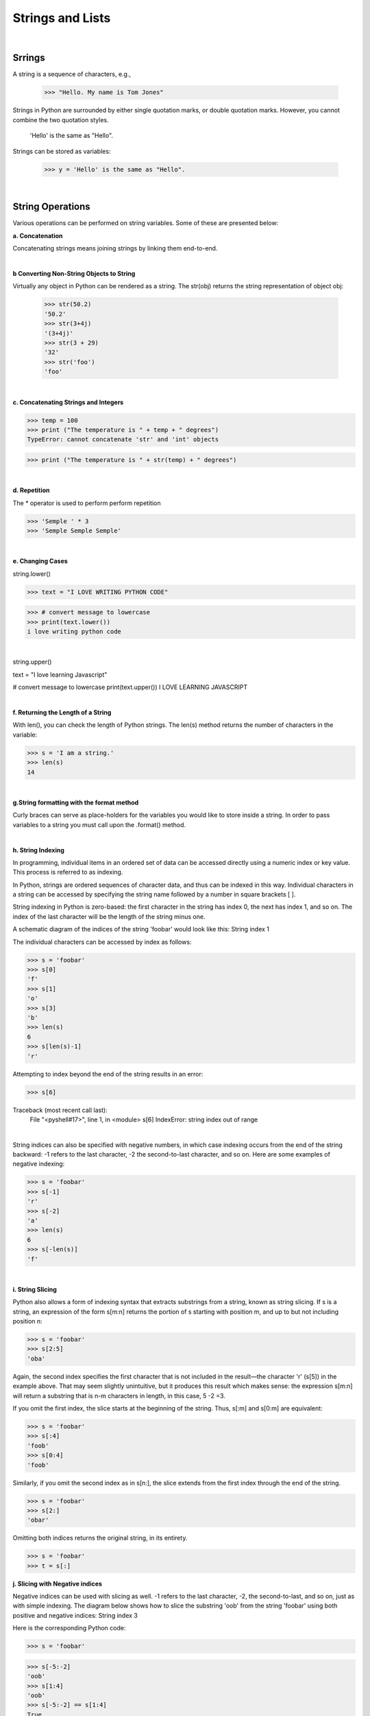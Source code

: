 
Strings and Lists
====================

|

Srrings
---------

A string is a sequence of characters, e.g.,

   >>> "Hello. My name is Tom Jones"



Strings in Python are surrounded by either single quotation marks, or double quotation marks. However, you cannot combine the two quotation styles.

  'Hello' is the same as "Hello".



Strings can be stored as variables: 

   >>> y = 'Hello' is the same as "Hello".



|


String Operations
------------------

Various operations can be performed on string variables. Some of these are presented below:


**a.  Concatenation**

Concatenating strings means joining strings by linking them end-to-end.


.. code-block:: python
   :linenos:
   
   print ('James' + 'Brown')
   #The output of this statement is JamesBrown.


   #Put a space after James or Brown to create the space.
   print ('James ' + 'Brown')

   #or
   print ('James' + ' ' + 'Brown')

   #or
   print ('James', 'Brown')


|


**b Converting Non-String Objects to String**

Virtually any object in Python can be rendered as a string. The str(obj) returns the string representation of object obj:

 >>> str(50.2)
 '50.2'
 >>> str(3+4j)
 '(3+4j)'
 >>> str(3 + 29)
 '32'
 >>> str('foo')
 'foo'

|


**c. Concatenating Strings and Integers**

>>> temp = 100
>>> print ("The temperature is " + temp + " degrees")
TypeError: cannot concatenate 'str' and 'int' objects

>>> print ("The temperature is " + str(temp) + " degrees")


|



**d. Repetition** 

The * operator is used to perform perform repetition

>>> 'Semple ' * 3
>>> 'Semple Semple Semple'

|


**e. Changing Cases**

string.lower()      

>>> text = "I LOVE WRITING PYTHON CODE"

>>> # convert message to lowercase
>>> print(text.lower())
i love writing python code


|

string.upper()  

text = "I love learning Javascript"

# convert message to lowercase
print(text.upper())
I LOVE LEARNING JAVASCRIPT



|


**f. Returning the Length of a String**

With len(), you can check the length of Python strings.  The len(s) method returns the number of characters in the variable:  

>>> s = 'I am a string.'
>>> len(s)
14


|



**g.String formatting with the format method**

Curly braces can serve as place-holders for the variables you would like to store inside a string. In order to pass variables to a string you must call upon the .format() method.

.. code-block:: python
   :linenos:

   fname = "John"
   lname = "Doe"
   age = "24"

   print ("{} {} is {} years old." .format(fname, lname, age))




|

**h. String Indexing**

In programming, individual items in an ordered set of data can be accessed directly using a numeric index or key value. This process is referred to as indexing.

In Python, strings are ordered sequences of character data, and thus can be indexed in this way. Individual characters in a string can be accessed by specifying the string name followed by a number in square brackets [ ].

String indexing in Python is zero-based: the first character in the string has index 0, the next has index 1, and so on. The index of the last character will be the length of the string minus one.

A schematic diagram of the indices of the string 'foobar' would look like this:
String index 1
 
The individual characters can be accessed by index as follows:

>>> s = 'foobar'
>>> s[0]
'f'
>>> s[1]
'o'
>>> s[3]
'b'
>>> len(s)
6
>>> s[len(s)-1]
'r'


Attempting to index beyond the end of the string results in an error:

>>> s[6]

Traceback (most recent call last):
  File "<pyshell#17>", line 1, in <module>
  s[6]
  IndexError: string index out of range


|

String indices can also be specified with negative numbers, in which case indexing occurs from the end of the string backward: -1 refers to the last character, -2 the second-to-last character, and so on.  Here are some examples of negative indexing:

>>> s = 'foobar'
>>> s[-1]
'r'
>>> s[-2]
'a'
>>> len(s)
6
>>> s[-len(s)]
'f'

|

**i. String Slicing**

Python also allows a form of indexing syntax that extracts substrings from a string, known as string slicing. If s is a string, an expression of the form  s[m:n]  returns the portion of  s starting with position m, and up to but not including position n:

>>> s = 'foobar'
>>> s[2:5]
'oba'

 
Again, the second index specifies the first character that is not included in the result—the character 'r' (s[5]) in the example above. That may seem slightly unintuitive, but it produces this result which makes sense: the expression s[m:n] will return a substring that is n-m characters in length, in this case, 5 -2 =3. 
 

If you omit the first index, the slice starts at the beginning of the string. Thus, s[:m] and s[0:m] are equivalent:

>>> s = 'foobar'
>>> s[:4]
'foob'
>>> s[0:4]
'foob'

 

Similarly, if you omit the second index as in s[n:], the slice extends from the first index through the end of the string.

>>> s = 'foobar'
>>> s[2:]
'obar'

 

Omitting both indices returns the original string, in its entirety.

>>> s = 'foobar'
>>> t = s[:]



**j. Slicing with Negative indices**

Negative indices can be used with slicing as well. -1 refers to the last character, -2, the second-to-last, and so on, just as with simple indexing. The diagram below shows how to slice the substring 'oob' from the string 'foobar' using both positive and negative indices:
String index 3

 

Here is the corresponding Python code:

>>> s = 'foobar'

>>> s[-5:-2]
'oob'
>>> s[1:4]
'oob'
>>> s[-5:-2] == s[1:4]
True

Specifying a Stride in a String Slice
Links to an external site.

Adding an additional  : and a third index designates a stride (also called a step), which indicates how many characters to jump after retrieving each character in the slice.

For example, for the string 'foobar', the slice 0:6:2  starts with the first character and ends with the last character (the whole string), and every second character is skipped. This is shown in the following diagram:
String stride 1

 

Similarly, 1:6:2 specifies a slice starting with the second character (index 1) and ending with the last character, and again the stride value 2 causes every other character to be skipped:
String stride 2
 

>>> s = 'foobar'
>>> s[0:6:2]
'foa'

>>> s[1:6:2]
'obr'

 

As with any slicing, the first and second indices can be omitted, and default to the first and last characters respectively:

>>> s = '12345' * 5
>>> s
'1234512345123451234512345'
>>> s[::5]
'11111'
>>> s[4::5]
'55555'

 

You can specify a negative stride value as well, in which case Python steps backward through the string. In that case, the starting/first index should be greater than the ending/second index:

>>> s = 'foobar'
>>> s[5:0:-2]
'rbo'
 



**j. Formatting String Variables Using the % Operator**
The program below illustrates the use of string formatting using the % operator.    With this method,  the percentage sign followed by a letter and some numbers indicate how a variable should be formatted. The variable itself is stored as a tuple to the right of the string.   Here are some basic argument specifiers you should know:

%s - means format the variable as a string
%d - means format the variable as an integer
%f - means format the variable as as floating point number
%.3f means format the variable as a floating point numbers with three digits to the right of the decimal value.

See this link  (Links to an external site.)for more info on formatting strings.

 

In the code below, %0.2f and %0.4f' are formatted place holders for two variables. The variables appear at the end of the string in the form of a tuple preceded by a % sign. 

num = float(input('Enter a number: '))
num_sqrt = num ** 0.5
print ('The square root of %0.2f is %0.4f' %(num, num_sqrt))

 

 

#This program also illustrates the use of format strings (%0.2f)  to format the output. 

# Get inputs from the user
base = float(input('Enter length of the base of the triangle: '))
height = float(input('Enter the height of the triangle '))
 
# calculate the area of the triangle
triangle_area = (base * height) / 2

# Display the results
print ('The area of the triangle is %0.2f' % triangle_area)

 Note that when only one variable is being formatted, a tuple is not used.

|



**k. String formatting with the format method**

This is another method for formatting strings. When you use the curly braces or {} operators, they serve as place-holders for the variables you would like to store inside a string. In order to pass variables to a string you must call upon the .format() method.

fname = "John"
lname = "Doe"
age = "24"

print ("{} {} is {} years old." .format(fname, lname, age))

John Doe is 24 years old.


Note: You can also use:


print ("{0} {1} is {2} years old." .format(fname, lname, age))

Where the number indicate the position of the placeholders



|

**l. Mathematical Opeerations and Strings**

In general, mathematical operations on strings are illegal:

'2'-'1'    'eggs'/'easy'    'third' * 'a charm'




|


Lists
---------


Lists are collections of items (strings, integers, or even other lists), e.g.,

 >>> y = [1,2,3, “Jim”]



Lists are widely used in GIS, e.g., list of feature classes, list of records, list of fields, list of numbers, etc.


|


**List Creation**

>>> list1 = ['one', 'two', 'three', 'four', 'five']

>>> numlist = [1, 3, 5, 7, 9]

>>> list1= [ ]   # creates an empty list

|




List Operations
-----------------


**a. Get the length of a List**

>>> list1 =  ["1", "hello", 2, "world"]

>>> len(list1) # Use the len function

 4

|


**b. Accessing members of a list**

Use the index of the value in the list surrounded by square brackets to get to the members of the list.


>>> print (list1[0], list1[1])
 

|


**c. Deleting List Elements**

>>> del list1[2];



|


**d. Append values to a List**

List append will add the item at the end. If you want to add at the beginning, you can use the insert function.


list = ["Movies", "Music", "Pictures"] 
list.append("Documents" ) # will add "Document" to the list


>>> list 
["Movies", "Music", "Pictures", "Documents"]   

|



**e. Sorting a List**

You can sort a list with the following code:

list = ["Movies", "Pictures", "Actors", "Cinemas"] 
list.sort() 

>>> list
['Actors', 'Cinemas', 'Movies', 'Pictures']


|


**f. Summing a List**

You can sum a list with the following code:


list = [890, 786, 1234, 65, 345, 500]
Sumlist = sum(list)
print (Sumlist)
>>> 3820

| 


**g. Adding Two List Elements**

Lists cannot be added with the simple use of an addition sign, i.e., list1 + list2. We have to iterate the list, grab the corresponding values and do the addition.


# Set up the lists 
list1 = [11, 21, 34, 12, 31, 26]
list2 = [23, 25, 54, 24, 20, 35]


#Create an empty list to store the sum of values at the same index position
result_list = []

#Get the length of one of the lists. If the list lengths are unequal, use the shorter list.
list_to_iterate = len(list1)

#Iterate the list adding the corresponding values at the running index from the
# two lists, and insert the sum in a new list.


for i in range(0, list_to_iterate):
    result_list.append(list1[i] + list2[i])

# Print resultant list 
print ("Test Result: ********** is: " + str(result_list))

We can use the same logic for subtracting, multiplying and dividing two lists.


|


**h.  Graphing a List**

You can graph a list with the following code:


import matplotlib.pyplot as plt

cases = [890, 786, 1234, 65, 345, 500]
year = (1950, 1960,1970,1980,1990,2000)

plt.plot (year, cases)

plt.xlabel ("Year")
plt.ylabel ("Cases")
plt.show()


|


**i. List Slicing**

>>> my_list = [1, 2, 3, 4, 5, 6, 7, 8, 9]

To retrieve a number from the list, just type the list name with the index number in square brackets, e.g.,

>>> print my_list[4]    # This prints out 5, which is the 4th number in the list counting from zero.
  


The syntax for slicing is

listname (start, stop, step)

 

>>> my_list[1:4] # Prints out the numbers between 1 and 4, but not including 4.
 [1,2,3]

 

 

my_list[1:8:2] # Prints out the numbers between 1 and 8, skipping every other number. 
 [1,3,5,7]


|


**i. Negative Slicing**

>>> my_list[-1] # Prints out the last number in the list. 
 9


>>> my_list[::-1] # 
 [9, 8, 7, 6, 5, 4, 3, 2, 1, 0]



If there is no value before the first colon, it means to start at the beginning index of the list. If there isn't a value after the
first colon, it means to go all the way to the end of the list.



Tuples
-------

A List is a collection which is ordered and changeable. Allows duplicate members. On the other hand, a tuple is a collection which is ordered and unchangeable. Allows duplicate members.


A tuple is similar to a list, but the ordering of the values do not change once created.
Coordinate values whose sequence must be maintained to draw a polygon can be stored as tuples.

tup1 = ('physics', 'chemistry', 1997, 2000)
tup2 = (1, 2, 3, 4, 5, 6, 7 )



Basic Tuples Operations
-------------------------

Tuple operations are similar to list operations

>>> len((1, 2, 3)) 
 3    - Length

>>> (1, 2, 3) + (4, 5, 6)  
 (1, 2, 3, 4, 5, 6)   - Concatenation

>>> ('Hi!',) * 4  
('Hi!', 'Hi!', 'Hi!', 'Hi!')   - Repetition

>>> for x in (1, 2, 3): print x,  
 1 2 3  -  Iteration




**References**

https://www.techbeamers.com/python-add-two-list-elements/
